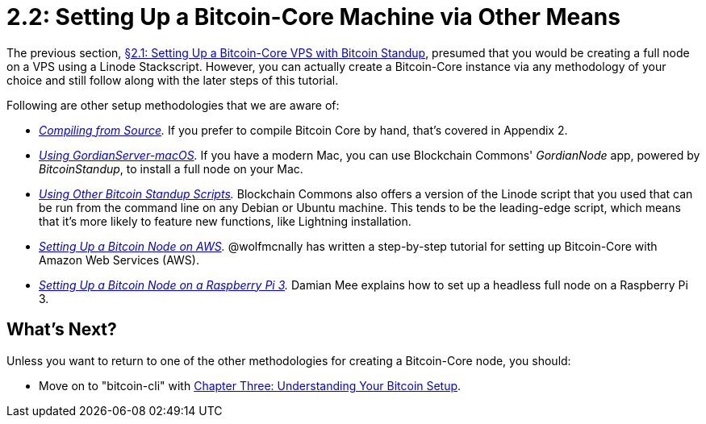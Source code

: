 = 2.2: Setting Up a Bitcoin-Core Machine via Other Means

The previous section, xref:02_1_Setting_Up_a_Bitcoin-Core_VPS_with_StackScript.adoc[§2.1: Setting Up a Bitcoin-Core VPS with Bitcoin Standup], presumed that you would be creating a full node on a VPS using a Linode Stackscript.
However, you can actually create a Bitcoin-Core instance via any methodology of your choice and still follow along with the later steps of this tutorial.

Following are other setup methodologies that we are aware of:

* _xref:A2_0_Compiling_Bitcoin_from_Source.adoc[Compiling from Source]._ If you prefer to compile Bitcoin Core by hand, that's covered in Appendix 2.
* _https://github.com/BlockchainCommons/GordianServer-macOS[Using GordianServer-macOS]._ If you have a modern Mac, you can use Blockchain Commons' _GordianNode_ app, powered by _BitcoinStandup_, to install a full node on your Mac.
* _https://github.com/BlockchainCommons/Bitcoin-Standup-Scripts[Using Other Bitcoin Standup Scripts]._ Blockchain Commons also offers a version of the Linode script that you used that can be run from the command line on any Debian or Ubuntu machine.
This tends to be the leading-edge script, which means that it's more likely to feature new functions, like Lightning installation.
* _https://wolfmcnally.com/115/developer-notes-setting-up-a-bitcoin-node-on-aws/[Setting Up a Bitcoin Node on AWS]._ @wolfmcnally has written a step-by-step tutorial for setting up Bitcoin-Core with Amazon Web Services (AWS).
* _https://medium.com/@meeDamian/bitcoin-full-node-on-rbp3-revised-88bb7c8ef1d1[Setting Up a Bitcoin Node on a Raspberry Pi 3]._ Damian Mee explains how to set up a headless full node on a Raspberry Pi 3.

== What's Next?

Unless you want to return to one of the other methodologies for creating a Bitcoin-Core node, you should:

* Move on to "bitcoin-cli" with xref:03_0_Understanding_Your_Bitcoin_Setup.adoc[Chapter Three: Understanding Your Bitcoin Setup].
